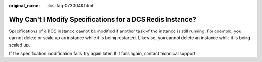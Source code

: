 :original_name: dcs-faq-0730048.html

.. _dcs-faq-0730048:

Why Can't I Modify Specifications for a DCS Redis Instance?
===========================================================

Specifications of a DCS instance cannot be modified if another task of the instance is still running. For example, you cannot delete or scale up an instance while it is being restarted. Likewise, you cannot delete an instance while it is being scaled up.

If the specification modification fails, try again later. If it fails again, contact technical support.
